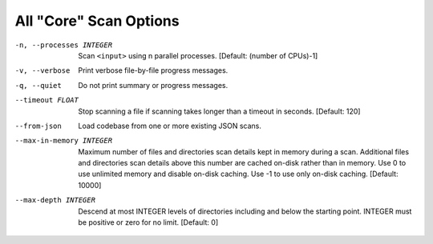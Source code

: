 All "Core" Scan Options
-----------------------

-n, --processes INTEGER  Scan ``<input>`` using n parallel processes.
                         [Default: (number of CPUs)-1]

-v, --verbose            Print verbose file-by-file progress messages.

-q, --quiet              Do not print summary or progress messages.

--timeout FLOAT          Stop scanning a file if scanning takes longer
                         than a timeout in seconds.  [Default: 120]

--from-json              Load codebase from one or more existing JSON scans.

--max-in-memory INTEGER  Maximum number of files and directories scan
                         details kept in memory during a scan.
                         Additional files and directories scan details
                         above this number are cached on-disk rather
                         than in memory. Use 0 to use unlimited memory
                         and disable on-disk caching. Use -1 to use
                         only on-disk caching.  [Default: 10000]

--max-depth INTEGER      Descend at most INTEGER levels of directories
                         including and below the starting point. INTEGER
                         must be positive or zero for no limit.
                         [Default: 0]
